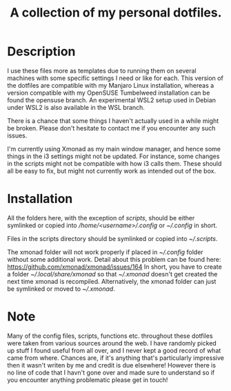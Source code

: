#+OPTIONS: toc:nil
#+TITLE: A collection of my personal dotfiles.

* Description
I use these files more as templates due to running them on several machines with
some specific settings I need or like for each. This version of the dotfiles are
compatible with my Manjaro Linux installation, whereas a version compatible with
my OpenSUSE Tumbelweed installation can be found the opensuse branch. An
experimental WSL2 setup used in Debian under WSL2 is also available in the WSL
branch.

There is a chance that some things I haven't actually used in a while might be
broken. Please don't hesitate to contact me if you encounter any such issues.

I'm currently using Xmonad as my main window manager, and hence some things in
the i3 settings might not be updated. For instance, some changes in the scripts
might not be compatible with how i3 calls them. These should all be easy to fix,
but might not currently work as intended out of the box.

* Installation
All the folders here, with the exception of /scripts/, should be either
symlinked or copied into /\slash{}home\slash{}<username>\slash{}.config/ or
/~\slash{}.config/ in short.

Files in the scripts directory should be symlinked or copied into
/~\slash{}.scripts/.

The xmonad folder will not work properly if placed in /~\slash{}.config/
folder without some additional work. Detail about this problem can be found
here: https://github.com/xmonad/xmonad/issues/164 In short, you have to create a
folder /~\slash{}.local\slash{}share\slash{}xmonad/ so that
/~\slash{}.xmonad/ doesn't get created the next time xmonad is recompiled.
Alternatively, the xmonad folder can just be symlinked or moved to
/~\slash{}.xmonad/.

* Note
Many of the config files, scripts, functions etc. throughout these dotfiles were
taken from various sources around the web. I have randomly picked up stuff I
found useful from all over, and I never kept a good record of what came from
where. Chances are, if it's anything that's particularly impressive then it
wasn't writen by me and credit is due elsewhere! However there is no line of
code that I havn't gone over and made sure to understand so if you encounter
anything problematic please get in touch!
